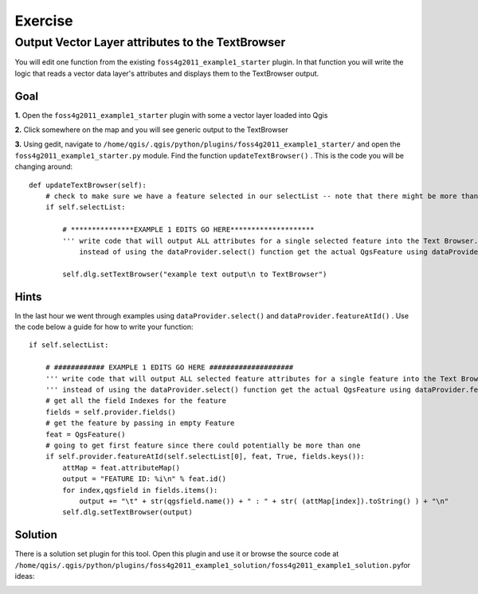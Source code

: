 ===========================
Exercise
===========================

Output Vector Layer attributes to the TextBrowser
--------------------------------------------------------

You will edit one function from the existing\  ``foss4g2011_example1_starter`` \plugin. In that function you will write the logic that reads a vector data layer's attributes and displays them to the TextBrowser output.

Goal
*************************

\  **1.** \Open the\  ``foss4g2011_example1_starter`` \plugin with some a vector layer loaded into Qgis

.. image:: ../_static/ex1_openplugin.png
    :scale: 100%
    :align: center

\  **2.** \Click somewhere on the map and you will see generic output to the TextBrowser

.. image:: ../_static/ex1_exoutput.png
    :scale: 100%
    :align: center

\  **3.** \Using gedit, navigate to\  ``/home/qgis/.qgis/python/plugins/foss4g2011_example1_starter/`` \and open the\  ``foss4g2011_example1_starter.py`` module. Find the function\  ``updateTextBrowser()`` \. This is the code you will be changing around::

    def updateTextBrowser(self):
        # check to make sure we have a feature selected in our selectList -- note that there might be more than one feature
        if self.selectList:

            # ***************EXAMPLE 1 EDITS GO HERE********************
            ''' write code that will output ALL attributes for a single selected feature into the Text Browser. 
                instead of using the dataProvider.select() function get the actual QgsFeature using dataProvider.featureAtId() '''
     
            self.dlg.setTextBrowser("example text output\n to TextBrowser")


Hints
***************

In the last hour we went through examples using\  ``dataProvider.select()`` \and\  ``dataProvider.featureAtId()`` \. Use the code below a guide for how to write your function::

        if self.selectList:

            # ############ EXAMPLE 1 EDITS GO HERE ####################  
            ''' write code that will output ALL selected feature attributes for a single feature into the Text Browser''' 
            ''' instead of using the dataProvider.select() function get the actual QgsFeature using dataProvider.featureAtId() '''
            # get all the field Indexes for the feature
            fields = self.provider.fields()
            # get the feature by passing in empty Feature
            feat = QgsFeature()
            # going to get first feature since there could potentially be more than one
            if self.provider.featureAtId(self.selectList[0], feat, True, fields.keys()):
                attMap = feat.attributeMap()
                output = "FEATURE ID: %i\n" % feat.id()
                for index,qgsfield in fields.items():
                    output += "\t" + str(qgsfield.name()) + " : " + str( (attMap[index]).toString() ) + "\n" 
                self.dlg.setTextBrowser(output)


Solution
************

There is a solution set plugin for this tool. Open this plugin and use it or browse the source code at\  ``/home/qgis/.qgis/python/plugins/foss4g2011_example1_solution/foss4g2011_example1_solution.py``\for ideas:

.. image:: ../_static/ex1_solutionset.png
    :scale: 100%
    :align: center


